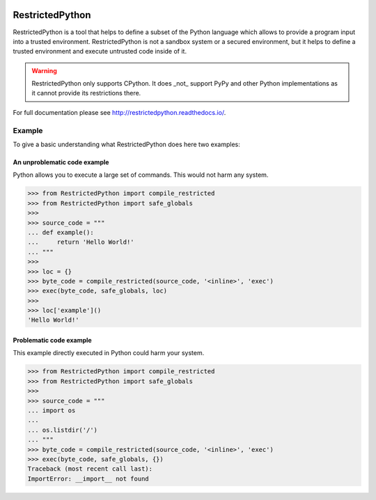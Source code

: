 .. image:: https://api.travis-ci.org/zopefoundation/RestrictedPython.svg?branch=master
    :target: https://travis-ci.org/zopefoundation/RestrictedPython

.. image:: https://coveralls.io/repos/github/zopefoundation/RestrictedPython/badge.svg?branch=master
    :target: https://coveralls.io/github/zopefoundation/RestrictedPython?branch=master

.. image:: https://readthedocs.org/projects/restrictedpython/badge/
    :target: https://restrictedpython.readthedocs.org/
    :alt: Documentation Status

.. image:: https://img.shields.io/pypi/v/RestrictedPython.svg
    :target: https://pypi.org/project/RestrictedPython/
    :alt: Current version on PyPI

.. image:: https://img.shields.io/pypi/pyversions/RestrictedPython.svg
    :target: https://pypi.org/project/RestrictedPython/
    :alt: Supported Python versions

.. image:: https://github.com/zopefoundation/RestrictedPython/raw/master/docs/logo.jpg

================
RestrictedPython
================

RestrictedPython is a tool that helps to define a subset of the Python language which allows to provide a program input into a trusted environment.
RestrictedPython is not a sandbox system or a secured environment, but it helps to define a trusted environment and execute untrusted code inside of it.

.. warning::

   RestrictedPython only supports CPython. It does _not_ support PyPy and other Python implementations as it cannot provide its restrictions there.

For full documentation please see http://restrictedpython.readthedocs.io/.

Example
=======

To give a basic understanding what RestrictedPython does here two examples:

An unproblematic code example
-----------------------------

Python allows you to execute a large set of commands.
This would not harm any system.

.. code-block:: pycon

    >>> from RestrictedPython import compile_restricted
    >>> from RestrictedPython import safe_globals
    >>>
    >>> source_code = """
    ... def example():
    ...     return 'Hello World!'
    ... """
    >>>
    >>> loc = {}
    >>> byte_code = compile_restricted(source_code, '<inline>', 'exec')
    >>> exec(byte_code, safe_globals, loc)
    >>>
    >>> loc['example']()
    'Hello World!'

Problematic code example
------------------------

This example directly executed in Python could harm your system.

.. code-block:: pycon

    >>> from RestrictedPython import compile_restricted
    >>> from RestrictedPython import safe_globals
    >>>
    >>> source_code = """
    ... import os
    ...
    ... os.listdir('/')
    ... """
    >>> byte_code = compile_restricted(source_code, '<inline>', 'exec')
    >>> exec(byte_code, safe_globals, {})
    Traceback (most recent call last):
    ImportError: __import__ not found
